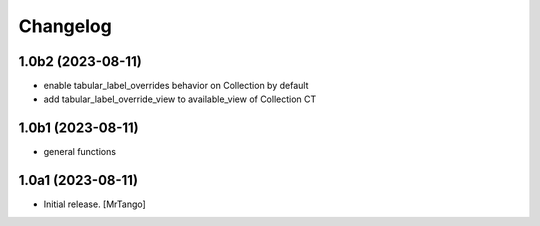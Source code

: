 Changelog
=========


1.0b2 (2023-08-11)
------------------

- enable tabular_label_overrides behavior on Collection by default
- add tabular_label_override_view to available_view of Collection CT


1.0b1 (2023-08-11)
------------------

- general functions


1.0a1 (2023-08-11)
------------------

- Initial release.
  [MrTango]

